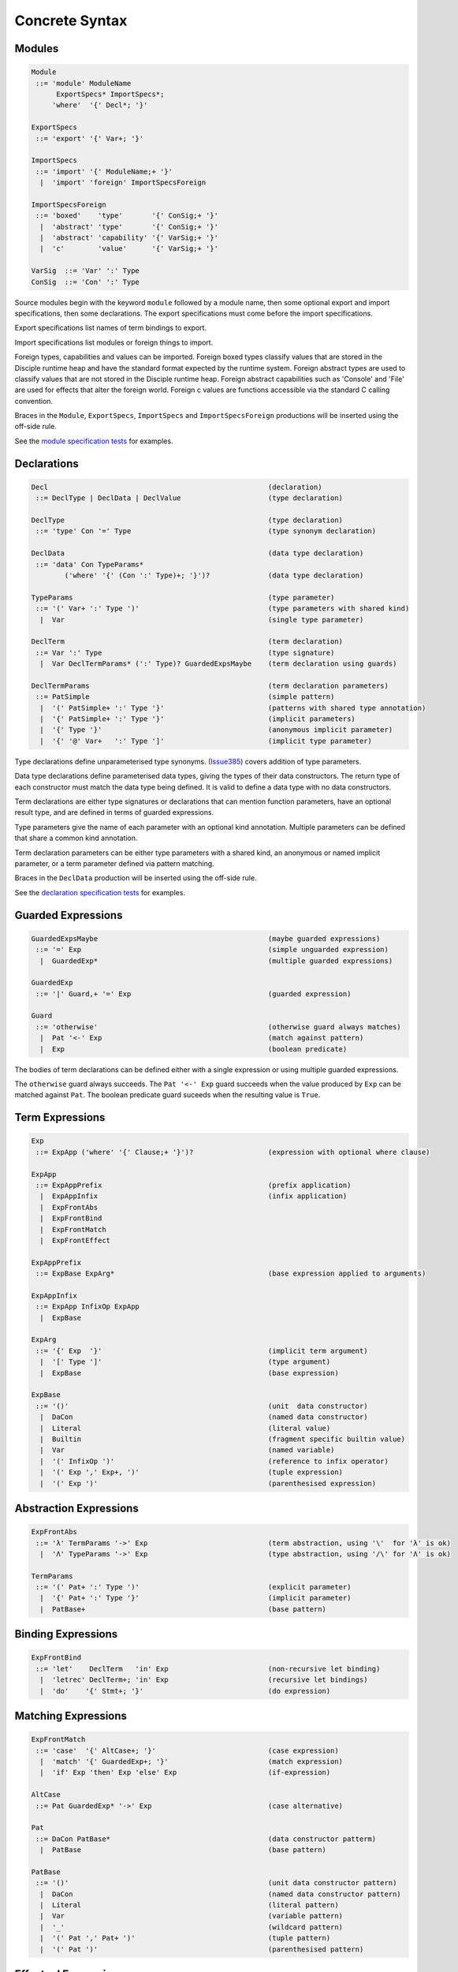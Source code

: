 
Concrete Syntax
===============

Modules
-------

.. code-block:: none

  Module
   ::= 'module' ModuleName
        ExportSpecs* ImportSpecs*;
       'where'  '{' Decl*; '}'

  ExportSpecs
   ::= 'export' '{' Var+; '}'

  ImportSpecs
   ::= 'import' '{' ModuleName;+ '}'
    |  'import' 'foreign' ImportSpecsForeign

  ImportSpecsForeign
   ::= 'boxed'    'type'       '{' ConSig;+ '}'
    |  'abstract' 'type'       '{' ConSig;+ '}'
    |  'abstract' 'capability' '{' VarSig;+ '}'
    |  'c'        'value'      '{' VarSig;+ '}'

  VarSig  ::= 'Var' ':' Type
  ConSig  ::= 'Con' ':' Type

Source modules begin with the keyword ``module`` followed by a module name, then some
optional export and import specifications, then some declarations. The export specifications must come before
the import specifications.

Export specifications list names of term bindings to export.

Import specifications list modules or foreign things to import.

Foreign types, capabilities and values can be imported. Foreign boxed types classify values that are stored in the Disciple runtime heap and have the standard format expected by the runtime system. Foreign abstract types are used to classify values that are not stored in the Disciple runtime heap. Foreign abstract capabilities such as 'Console' and 'File' are used for effects that alter the foreign world. Foreign c values are functions accessible via the standard C calling convention.

Braces in the ``Module``, ``ExportSpecs``, ``ImportSpecs`` and ``ImportSpecsForeign`` productions will be inserted using the off-side rule.

See the `module specification tests`_ for examples.

.. _`module specification tests`:
        https://github.com/DDCSF/ddc/tree/ddc-0.5.1/test/ddc-spec/source/01-Tetra/01-Syntax/01-Module

Declarations
------------

.. code-block:: none

  Decl                                                     (declaration)
   ::= DeclType | DeclData | DeclValue                     (type declaration)

  DeclType                                                 (type declaration)
   ::= 'type' Con '=' Type                                 (type synonym declaration)

  DeclData                                                 (data type declaration)
   ::= 'data' Con TypeParams*
          ('where' '{' (Con ':' Type)+; '}')?              (data type declaration)

  TypeParams                                               (type parameter)
   ::= '(' Var+ ':' Type ')'                               (type parameters with shared kind)
    |  Var                                                 (single type parameter)

  DeclTerm                                                 (term declaration)
   ::= Var ':' Type                                        (type signature)
    |  Var DeclTermParams* (':' Type)? GuardedExpsMaybe    (term declaration using guards)

  DeclTermParams                                           (term declaration parameters)
   ::= PatSimple                                           (simple pattern)
    |  '(' PatSimple+ ':' Type '}'                         (patterns with shared type annotation)
    |  '{' PatSimple+ ':' Type '}'                         (implicit parameters)
    |  '{' Type '}'                                        (anonymous implicit parameter)
    |  '{' '@' Var+   ':' Type ']'                         (implicit type parameter)


Type declarations define unparameterised type synonyms. (Issue385_) covers addition of type parameters.

Data type declarations define parameterised data types, giving the types of their data constructors. The return type of each constructor must match the data type being defined. It is valid to define a data type with no data constructors.

Term declarations are either type signatures or declarations that can mention function parameters, have an optional result type, and are defined in terms of guarded expressions.

Type parameters give the name of each parameter with an optional kind annotation. Multiple parameters can be defined that share a common kind annotation.

Term declaration parameters can be either type parameters with a shared kind, an anonymous or named implicit parameter, or a term parameter defined via pattern matching.

Braces in the ``DeclData`` production will be inserted using the off-side rule.

See the `declaration specification tests`_ for examples.

.. _Issue385: http://trac.ouroborus.net/ddc/ticket/385

.. _`declaration specification tests`:
        https://github.com/DDCSF/ddc/tree/ddc-0.5.1/test/ddc-spec/source/01-Tetra/01-Syntax/02-Decl/Main.ds


Guarded Expressions
-------------------

.. code-block:: none

  GuardedExpsMaybe                                         (maybe guarded expressions)
   ::= '=' Exp                                             (simple unguarded expression)
    |  GuardedExp*                                         (multiple guarded expressions)

  GuardedExp
   ::= '|' Guard,+ '=' Exp                                 (guarded expression)

  Guard
   ::= 'otherwise'                                         (otherwise guard always matches)
    |  Pat '<-' Exp                                        (match against pattern)
    |  Exp                                                 (boolean predicate)

The bodies of term declarations can be defined either with a single expression or using multiple guarded expressions.

The ``otherwise`` guard always succeeds. The ``Pat '<-' Exp`` guard succeeds when the value produced by ``Exp`` can be matched against ``Pat``. The boolean predicate guard suceeds when the resulting value is ``True``.


Term Expressions
----------------

.. code-block:: none

  Exp
   ::= ExpApp ('where' '{' Clause;+ '}')?                  (expression with optional where clause)

  ExpApp
   ::= ExpAppPrefix                                        (prefix application)
    |  ExpAppInfix                                         (infix application)
    |  ExpFrontAbs
    |  ExpFrontBind
    |  ExpFrontMatch
    |  ExpFrontEffect

  ExpAppPrefix
   ::= ExpBase ExpArg*                                     (base expression applied to arguments)

  ExpAppInfix
   ::= ExpApp InfixOp ExpApp
    |  ExpBase

  ExpArg
   ::= '{' Exp  '}'                                        (implicit term argument)
    |  '[' Type ']'                                        (type argument)
    |  ExpBase                                             (base expression)

  ExpBase
   ::= '()'                                                (unit  data constructor)
    |  DaCon                                               (named data constructor)
    |  Literal                                             (literal value)
    |  Builtin                                             (fragment specific builtin value)
    |  Var                                                 (named variable)
    |  '(' InfixOp ')'                                     (reference to infix operator)
    |  '(' Exp ',' Exp+, ')'                               (tuple expression)
    |  '(' Exp ')'                                         (parenthesised expression)



Abstraction Expressions
-----------------------

.. code-block:: none

  ExpFrontAbs
   ::= 'λ' TermParams '->' Exp                             (term abstraction, using '\'  for 'λ' is ok)
    |  'Λ' TypeParams '->' Exp                             (type abstraction, using '/\' for 'Λ' is ok)

  TermParams
   ::= '(' Pat+ ':' Type ')'                               (explicit parameter)
    |  '{' Pat+ ':' Type '}'                               (implicit parameter)
    |  PatBase+                                            (base pattern)


Binding Expressions
-------------------

.. code-block:: none

  ExpFrontBind
   ::= 'let'    DeclTerm   'in' Exp                        (non-recursive let binding)
    |  'letrec' DeclTerm+; 'in' Exp                        (recursive let bindings)
    |  'do'    '{' Stmt+; '}'                              (do expression)

Matching Expressions
--------------------

.. code-block:: none

  ExpFrontMatch
   ::= 'case'  '{' AltCase+; '}'                           (case expression)
    |  'match' '{' GuardedExp+; '}'                        (match expression)
    |  'if' Exp 'then' Exp 'else' Exp                      (if-expression)

  AltCase
   ::= Pat GuardedExp* '->' Exp                            (case alternative)

  Pat
   ::= DaCon PatBase*                                      (data constructor patterm)
    |  PatBase                                             (base pattern)

  PatBase
   ::= '()'                                                (unit data constructor pattern)
    |  DaCon                                               (named data constructor pattern)
    |  Literal                                             (literal pattern)
    |  Var                                                 (variable pattern)
    |  '_'                                                 (wildcard pattern)
    |  '(' Pat ',' Pat+ ')'                                (tuple pattern)
    |  '(' Pat ')'                                         (parenthesised pattern)


Effectual Expressions
---------------------

.. code-block:: none

  ExpFrontEffect
   ::= 'weakeff' '[' Type ']' 'in' Exp                     (weaken effect of an expression)
    |  'private' Bind+ WithCaps? 'in' Exp                  (private region introduction)
    |  'extend'  Bind 'using' Bind+ WithCaps? 'in' Exp     (region extension)
    |  'box' Exp                                           (box a computation)
    |  'run' Exp                                           (run a boxed computation)

  WithCaps
   ::= 'with' '{' BindT+ '}'



